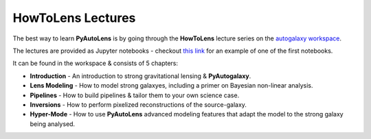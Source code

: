 .. _howtogalaxy:

HowToLens Lectures
------------------

The best way to learn **PyAutoLens** is by going through the **HowToLens** lecture series on the `autogalaxy workspace <https://github.com/Jammy2211/autogalaxy_workspace>`_.

The lectures are provided as Jupyter notebooks - checkout
`this link <https://github.com/Jammy2211/autogalaxy_workspace/blob/master/howtogalaxy/chapter_1_introduction/tutorial_2_profiles.ipynb>`_
for an example of one of the first notebooks.

It can be found in the workspace & consists of 5 chapters:

- **Introduction** - An introduction to strong gravitational lensing & **PyAutogalaxy**.
- **Lens Modeling** - How to model strong galaxyes, including a primer on Bayesian non-linear analysis.
- **Pipelines** - How to build pipelines & tailor them to your own science case.
- **Inversions** - How to perform pixelized reconstructions of the source-galaxy.
- **Hyper-Mode** - How to use **PyAutoLens** advanced modeling features that adapt the model to the strong galaxy being analysed.